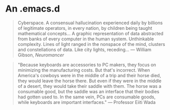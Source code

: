 * An .emacs.d

#+BEGIN_QUOTE
Cyberspace. A consensual hallucination experienced daily by billions of
legitimate operators, in every nation, by children being taught mathematical
concepts... A graphic representation of data abstracted from banks of every
computer in the human system. Unthinkable complexity. Lines of light ranged in
the nonspace of the mind, clusters and constellations of data. Like city
lights, receding...
--- William Gibson, /Neuromancer/
#+END_QUOTE

#+BEGIN_QUOTE
"Because keyboards are accessories to PC makers, they focus on minimizing the
manufacturing costs. But that's incorrect. When America's cowboys were in the
middle of a trip and their horse died, they would leave the horse there. But
even if they were in the middle of a desert, they would take their saddle with
them. The horse was a consumable good, but the saddle was an interface that
their bodies had gotten used to. In the same vein, PCs are consumable goods,
while keyboards are important interfaces."
--- Professor Eiiti Wada
#+END_QUOTE
